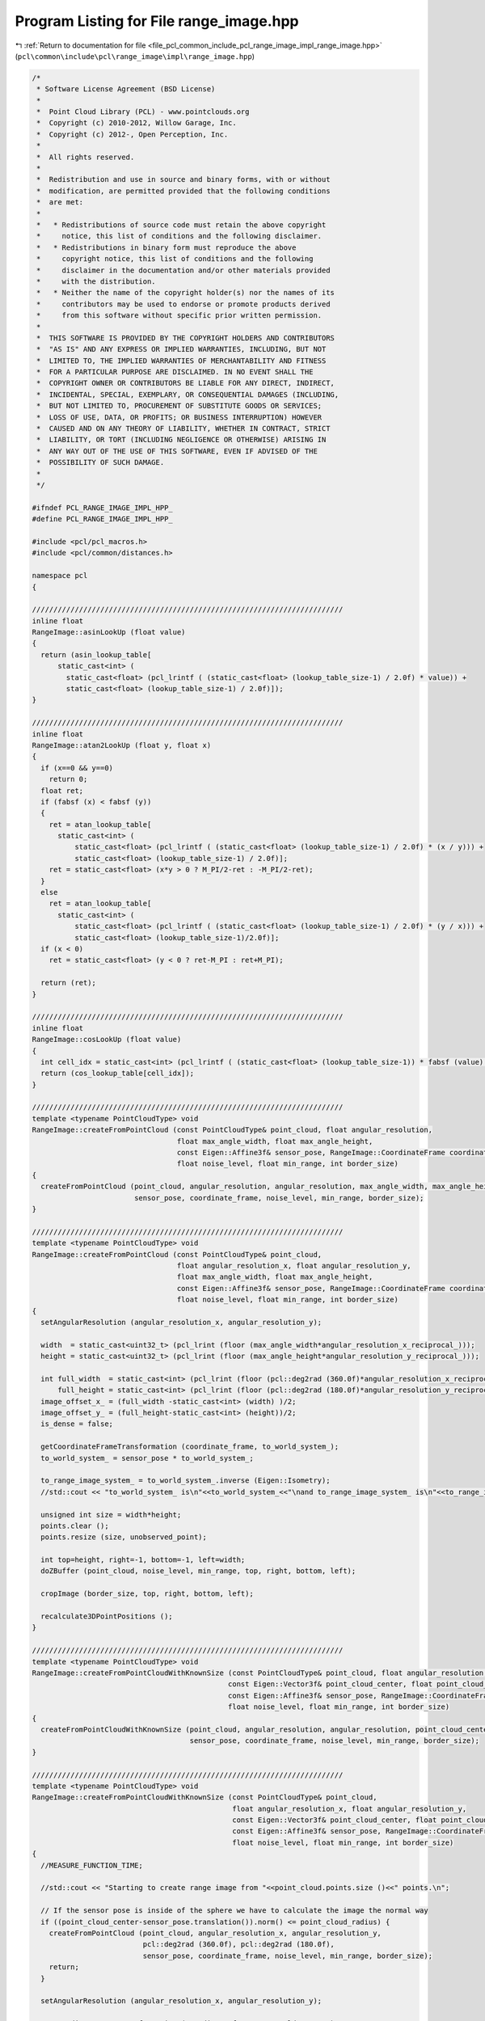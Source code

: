 
.. _program_listing_file_pcl_common_include_pcl_range_image_impl_range_image.hpp:

Program Listing for File range_image.hpp
========================================

|exhale_lsh| :ref:`Return to documentation for file <file_pcl_common_include_pcl_range_image_impl_range_image.hpp>` (``pcl\common\include\pcl\range_image\impl\range_image.hpp``)

.. |exhale_lsh| unicode:: U+021B0 .. UPWARDS ARROW WITH TIP LEFTWARDS

.. code-block:: cpp

   /*
    * Software License Agreement (BSD License)
    *
    *  Point Cloud Library (PCL) - www.pointclouds.org
    *  Copyright (c) 2010-2012, Willow Garage, Inc.
    *  Copyright (c) 2012-, Open Perception, Inc.
    *
    *  All rights reserved.
    *
    *  Redistribution and use in source and binary forms, with or without
    *  modification, are permitted provided that the following conditions
    *  are met:
    *
    *   * Redistributions of source code must retain the above copyright
    *     notice, this list of conditions and the following disclaimer.
    *   * Redistributions in binary form must reproduce the above
    *     copyright notice, this list of conditions and the following
    *     disclaimer in the documentation and/or other materials provided
    *     with the distribution.
    *   * Neither the name of the copyright holder(s) nor the names of its
    *     contributors may be used to endorse or promote products derived
    *     from this software without specific prior written permission.
    *
    *  THIS SOFTWARE IS PROVIDED BY THE COPYRIGHT HOLDERS AND CONTRIBUTORS
    *  "AS IS" AND ANY EXPRESS OR IMPLIED WARRANTIES, INCLUDING, BUT NOT
    *  LIMITED TO, THE IMPLIED WARRANTIES OF MERCHANTABILITY AND FITNESS
    *  FOR A PARTICULAR PURPOSE ARE DISCLAIMED. IN NO EVENT SHALL THE
    *  COPYRIGHT OWNER OR CONTRIBUTORS BE LIABLE FOR ANY DIRECT, INDIRECT,
    *  INCIDENTAL, SPECIAL, EXEMPLARY, OR CONSEQUENTIAL DAMAGES (INCLUDING,
    *  BUT NOT LIMITED TO, PROCUREMENT OF SUBSTITUTE GOODS OR SERVICES;
    *  LOSS OF USE, DATA, OR PROFITS; OR BUSINESS INTERRUPTION) HOWEVER
    *  CAUSED AND ON ANY THEORY OF LIABILITY, WHETHER IN CONTRACT, STRICT
    *  LIABILITY, OR TORT (INCLUDING NEGLIGENCE OR OTHERWISE) ARISING IN
    *  ANY WAY OUT OF THE USE OF THIS SOFTWARE, EVEN IF ADVISED OF THE
    *  POSSIBILITY OF SUCH DAMAGE.
    *
    */
   
   #ifndef PCL_RANGE_IMAGE_IMPL_HPP_
   #define PCL_RANGE_IMAGE_IMPL_HPP_
   
   #include <pcl/pcl_macros.h>
   #include <pcl/common/distances.h>
   
   namespace pcl
   {
   
   /////////////////////////////////////////////////////////////////////////
   inline float
   RangeImage::asinLookUp (float value)
   {
     return (asin_lookup_table[
         static_cast<int> (
           static_cast<float> (pcl_lrintf ( (static_cast<float> (lookup_table_size-1) / 2.0f) * value)) + 
           static_cast<float> (lookup_table_size-1) / 2.0f)]);
   }
   
   /////////////////////////////////////////////////////////////////////////
   inline float
   RangeImage::atan2LookUp (float y, float x)
   {
     if (x==0 && y==0)
       return 0;
     float ret;
     if (fabsf (x) < fabsf (y)) 
     {
       ret = atan_lookup_table[
         static_cast<int> (
             static_cast<float> (pcl_lrintf ( (static_cast<float> (lookup_table_size-1) / 2.0f) * (x / y))) + 
             static_cast<float> (lookup_table_size-1) / 2.0f)];
       ret = static_cast<float> (x*y > 0 ? M_PI/2-ret : -M_PI/2-ret);
     }
     else
       ret = atan_lookup_table[
         static_cast<int> (
             static_cast<float> (pcl_lrintf ( (static_cast<float> (lookup_table_size-1) / 2.0f) * (y / x))) + 
             static_cast<float> (lookup_table_size-1)/2.0f)];
     if (x < 0)
       ret = static_cast<float> (y < 0 ? ret-M_PI : ret+M_PI);
     
     return (ret);
   }
   
   /////////////////////////////////////////////////////////////////////////
   inline float
   RangeImage::cosLookUp (float value)
   {
     int cell_idx = static_cast<int> (pcl_lrintf ( (static_cast<float> (lookup_table_size-1)) * fabsf (value) / (2.0f * static_cast<float> (M_PI))));
     return (cos_lookup_table[cell_idx]);
   }
   
   /////////////////////////////////////////////////////////////////////////
   template <typename PointCloudType> void 
   RangeImage::createFromPointCloud (const PointCloudType& point_cloud, float angular_resolution,
                                     float max_angle_width, float max_angle_height,
                                     const Eigen::Affine3f& sensor_pose, RangeImage::CoordinateFrame coordinate_frame,
                                     float noise_level, float min_range, int border_size)
   {
     createFromPointCloud (point_cloud, angular_resolution, angular_resolution, max_angle_width, max_angle_height,
                           sensor_pose, coordinate_frame, noise_level, min_range, border_size);
   }
   
   /////////////////////////////////////////////////////////////////////////
   template <typename PointCloudType> void 
   RangeImage::createFromPointCloud (const PointCloudType& point_cloud,
                                     float angular_resolution_x, float angular_resolution_y,
                                     float max_angle_width, float max_angle_height,
                                     const Eigen::Affine3f& sensor_pose, RangeImage::CoordinateFrame coordinate_frame,
                                     float noise_level, float min_range, int border_size)
   {
     setAngularResolution (angular_resolution_x, angular_resolution_y);
     
     width  = static_cast<uint32_t> (pcl_lrint (floor (max_angle_width*angular_resolution_x_reciprocal_)));
     height = static_cast<uint32_t> (pcl_lrint (floor (max_angle_height*angular_resolution_y_reciprocal_)));
     
     int full_width  = static_cast<int> (pcl_lrint (floor (pcl::deg2rad (360.0f)*angular_resolution_x_reciprocal_))),
         full_height = static_cast<int> (pcl_lrint (floor (pcl::deg2rad (180.0f)*angular_resolution_y_reciprocal_)));
     image_offset_x_ = (full_width -static_cast<int> (width) )/2;
     image_offset_y_ = (full_height-static_cast<int> (height))/2;
     is_dense = false;
     
     getCoordinateFrameTransformation (coordinate_frame, to_world_system_);
     to_world_system_ = sensor_pose * to_world_system_;
     
     to_range_image_system_ = to_world_system_.inverse (Eigen::Isometry);
     //std::cout << "to_world_system_ is\n"<<to_world_system_<<"\nand to_range_image_system_ is\n"<<to_range_image_system_<<"\n\n";
     
     unsigned int size = width*height;
     points.clear ();
     points.resize (size, unobserved_point);
     
     int top=height, right=-1, bottom=-1, left=width;
     doZBuffer (point_cloud, noise_level, min_range, top, right, bottom, left);
     
     cropImage (border_size, top, right, bottom, left);
     
     recalculate3DPointPositions ();
   }
   
   /////////////////////////////////////////////////////////////////////////
   template <typename PointCloudType> void
   RangeImage::createFromPointCloudWithKnownSize (const PointCloudType& point_cloud, float angular_resolution,
                                                 const Eigen::Vector3f& point_cloud_center, float point_cloud_radius,
                                                 const Eigen::Affine3f& sensor_pose, RangeImage::CoordinateFrame coordinate_frame,
                                                 float noise_level, float min_range, int border_size)
   {
     createFromPointCloudWithKnownSize (point_cloud, angular_resolution, angular_resolution, point_cloud_center, point_cloud_radius,
                                        sensor_pose, coordinate_frame, noise_level, min_range, border_size);
   }
   
   /////////////////////////////////////////////////////////////////////////
   template <typename PointCloudType> void
   RangeImage::createFromPointCloudWithKnownSize (const PointCloudType& point_cloud,
                                                  float angular_resolution_x, float angular_resolution_y,
                                                  const Eigen::Vector3f& point_cloud_center, float point_cloud_radius,
                                                  const Eigen::Affine3f& sensor_pose, RangeImage::CoordinateFrame coordinate_frame,
                                                  float noise_level, float min_range, int border_size)
   {
     //MEASURE_FUNCTION_TIME;
     
     //std::cout << "Starting to create range image from "<<point_cloud.points.size ()<<" points.\n";
     
     // If the sensor pose is inside of the sphere we have to calculate the image the normal way
     if ((point_cloud_center-sensor_pose.translation()).norm() <= point_cloud_radius) {
       createFromPointCloud (point_cloud, angular_resolution_x, angular_resolution_y,
                             pcl::deg2rad (360.0f), pcl::deg2rad (180.0f),
                             sensor_pose, coordinate_frame, noise_level, min_range, border_size);
       return;
     }
     
     setAngularResolution (angular_resolution_x, angular_resolution_y);
     
     getCoordinateFrameTransformation (coordinate_frame, to_world_system_);
     to_world_system_ = sensor_pose * to_world_system_;
     to_range_image_system_ = to_world_system_.inverse (Eigen::Isometry);
     
     float max_angle_size = getMaxAngleSize (sensor_pose, point_cloud_center, point_cloud_radius);
     int pixel_radius_x = pcl_lrint (ceil (0.5f*max_angle_size*angular_resolution_x_reciprocal_)),
         pixel_radius_y = pcl_lrint (ceil (0.5f*max_angle_size*angular_resolution_y_reciprocal_));
     width  = 2*pixel_radius_x;
     height = 2*pixel_radius_y;
     is_dense = false;
     
     image_offset_x_ = image_offset_y_ = 0;  // temporary values for getImagePoint
     int center_pixel_x, center_pixel_y;
     getImagePoint (point_cloud_center, center_pixel_x, center_pixel_y);
     image_offset_x_ = (std::max) (0, center_pixel_x-pixel_radius_x);
     image_offset_y_ = (std::max) (0, center_pixel_y-pixel_radius_y);
   
     points.clear ();
     points.resize (width*height, unobserved_point);
     
     int top=height, right=-1, bottom=-1, left=width;
     doZBuffer (point_cloud, noise_level, min_range, top, right, bottom, left);
     
     cropImage (border_size, top, right, bottom, left);
     
     recalculate3DPointPositions ();
   }
   
   /////////////////////////////////////////////////////////////////////////
   template <typename PointCloudTypeWithViewpoints> void 
   RangeImage::createFromPointCloudWithViewpoints (const PointCloudTypeWithViewpoints& point_cloud,
                                                   float angular_resolution,
                                                   float max_angle_width, float max_angle_height,
                                                   RangeImage::CoordinateFrame coordinate_frame,
                                                   float noise_level, float min_range, int border_size)
   {
     createFromPointCloudWithViewpoints (point_cloud, angular_resolution, angular_resolution,
                                         max_angle_width, max_angle_height, coordinate_frame,
                                         noise_level, min_range, border_size);
   }
   
   /////////////////////////////////////////////////////////////////////////
   template <typename PointCloudTypeWithViewpoints> void 
   RangeImage::createFromPointCloudWithViewpoints (const PointCloudTypeWithViewpoints& point_cloud,
                                                   float angular_resolution_x, float angular_resolution_y,
                                                   float max_angle_width, float max_angle_height,
                                                   RangeImage::CoordinateFrame coordinate_frame,
                                                   float noise_level, float min_range, int border_size)
   {
     Eigen::Vector3f average_viewpoint = getAverageViewPoint (point_cloud);
     Eigen::Affine3f sensor_pose = static_cast<Eigen::Affine3f> (Eigen::Translation3f (average_viewpoint));
     createFromPointCloud (point_cloud, angular_resolution_x, angular_resolution_y, max_angle_width, max_angle_height,
                           sensor_pose, coordinate_frame, noise_level, min_range, border_size);
   }
   
   /////////////////////////////////////////////////////////////////////////
   template <typename PointCloudType> void 
   RangeImage::doZBuffer (const PointCloudType& point_cloud, float noise_level, float min_range, int& top, int& right, int& bottom, int& left)
   {
     typedef typename PointCloudType::PointType PointType2;
     const typename pcl::PointCloud<PointType2>::VectorType &points2 = point_cloud.points;
     
     unsigned int size = width*height;
     int* counters = new int[size];
     ERASE_ARRAY (counters, size);
     
     top=height; right=-1; bottom=-1; left=width;
     
     float x_real, y_real, range_of_current_point;
     int x, y;
     for (typename pcl::PointCloud<PointType2>::VectorType::const_iterator it=points2.begin (); it!=points2.end (); ++it)
     {
       if (!isFinite (*it))  // Check for NAN etc
         continue;
       Vector3fMapConst current_point = it->getVector3fMap ();
       
       this->getImagePoint (current_point, x_real, y_real, range_of_current_point);
       this->real2DToInt2D (x_real, y_real, x, y);
       
       if (range_of_current_point < min_range|| !isInImage (x, y))
         continue;
       //std::cout << " ("<<current_point[0]<<", "<<current_point[1]<<", "<<current_point[2]<<") falls into pixel "<<x<<","<<y<<".\n";
       
       // Do some minor interpolation by checking the three closest neighbors to the point, that are not filled yet.
       int floor_x = pcl_lrint (floor (x_real)), floor_y = pcl_lrint (floor (y_real)),
           ceil_x  = pcl_lrint (ceil (x_real)),  ceil_y  = pcl_lrint (ceil (y_real));
       
       int neighbor_x[4], neighbor_y[4];
       neighbor_x[0]=floor_x; neighbor_y[0]=floor_y;
       neighbor_x[1]=floor_x; neighbor_y[1]=ceil_y;
       neighbor_x[2]=ceil_x;  neighbor_y[2]=floor_y;
       neighbor_x[3]=ceil_x;  neighbor_y[3]=ceil_y;
       //std::cout << x_real<<","<<y_real<<": ";
       
       for (int i=0; i<4; ++i)
       {
         int n_x=neighbor_x[i], n_y=neighbor_y[i];
         //std::cout << n_x<<","<<n_y<<" ";
         if (n_x==x && n_y==y)
           continue;
         if (isInImage (n_x, n_y))
         {
           int neighbor_array_pos = n_y*width + n_x;
           if (counters[neighbor_array_pos]==0)
           {
             float& neighbor_range = points[neighbor_array_pos].range;
             neighbor_range = (pcl_isinf (neighbor_range) ? range_of_current_point : (std::min) (neighbor_range, range_of_current_point));
             top= (std::min) (top, n_y); right= (std::max) (right, n_x); bottom= (std::max) (bottom, n_y); left= (std::min) (left, n_x);
           }
         }
       }
       //std::cout <<std::endl;
       
       // The point itself
       int arrayPos = y*width + x;
       float& range_at_image_point = points[arrayPos].range;
       int& counter = counters[arrayPos];
       bool addCurrentPoint=false, replace_with_current_point=false;
       
       if (counter==0)
       {
         replace_with_current_point = true;
       }
       else
       {
         if (range_of_current_point < range_at_image_point-noise_level)
         {
           replace_with_current_point = true;
         }
         else if (fabs (range_of_current_point-range_at_image_point)<=noise_level)
         {
           addCurrentPoint = true;
         }
       }
       
       if (replace_with_current_point)
       {
         counter = 1;
         range_at_image_point = range_of_current_point;
         top= (std::min) (top, y); right= (std::max) (right, x); bottom= (std::max) (bottom, y); left= (std::min) (left, x);
         //std::cout << "Adding point "<<x<<","<<y<<"\n";
       }
       else if (addCurrentPoint)
       {
         ++counter;
         range_at_image_point += (range_of_current_point-range_at_image_point)/counter;
       }
     }
     
     delete[] counters;
   }
   
   /////////////////////////////////////////////////////////////////////////
   void 
   RangeImage::getImagePoint (float x, float y, float z, float& image_x, float& image_y, float& range) const 
   {
     Eigen::Vector3f point (x, y, z);
     getImagePoint (point, image_x, image_y, range);
   }
   
   /////////////////////////////////////////////////////////////////////////
   void 
   RangeImage::getImagePoint (float x, float y, float z, float& image_x, float& image_y) const 
   {
     float range;
     getImagePoint (x, y, z, image_x, image_y, range);
   }
   
   /////////////////////////////////////////////////////////////////////////
   void 
   RangeImage::getImagePoint (float x, float y, float z, int& image_x, int& image_y) const 
   {
     float image_x_float, image_y_float;
     getImagePoint (x, y, z, image_x_float, image_y_float);
     real2DToInt2D (image_x_float, image_y_float, image_x, image_y);
   }
   
   /////////////////////////////////////////////////////////////////////////
   void 
   RangeImage::getImagePoint (const Eigen::Vector3f& point, float& image_x, float& image_y, float& range) const 
   {
     Eigen::Vector3f transformedPoint = to_range_image_system_ * point;
     range = transformedPoint.norm ();
     float angle_x = atan2LookUp (transformedPoint[0], transformedPoint[2]),
           angle_y = asinLookUp (transformedPoint[1]/range);
     getImagePointFromAngles (angle_x, angle_y, image_x, image_y);
     //std::cout << " ("<<point[0]<<","<<point[1]<<","<<point[2]<<")"
               //<< " => ("<<transformedPoint[0]<<","<<transformedPoint[1]<<","<<transformedPoint[2]<<")"
               //<< " => "<<angle_x<<","<<angle_y<<" => "<<image_x<<","<<image_y<<"\n";
   }
   
   /////////////////////////////////////////////////////////////////////////
   void 
   RangeImage::getImagePoint (const Eigen::Vector3f& point, int& image_x, int& image_y, float& range) const {
     float image_x_float, image_y_float;
     getImagePoint (point, image_x_float, image_y_float, range);
     real2DToInt2D (image_x_float, image_y_float, image_x, image_y);
   }
   
   /////////////////////////////////////////////////////////////////////////
   void 
   RangeImage::getImagePoint (const Eigen::Vector3f& point, float& image_x, float& image_y) const
   {
     float range;
     getImagePoint (point, image_x, image_y, range);
   }
   
   /////////////////////////////////////////////////////////////////////////
   void 
   RangeImage::getImagePoint (const Eigen::Vector3f& point, int& image_x, int& image_y) const
   {
     float image_x_float, image_y_float;
     getImagePoint (point, image_x_float, image_y_float);
     real2DToInt2D (image_x_float, image_y_float, image_x, image_y);
   }
   
   /////////////////////////////////////////////////////////////////////////
   float 
   RangeImage::checkPoint (const Eigen::Vector3f& point, PointWithRange& point_in_image) const
   {
     int image_x, image_y;
     float range;
     getImagePoint (point, image_x, image_y, range);
     if (!isInImage (image_x, image_y))
       point_in_image = unobserved_point;
     else
       point_in_image = getPoint (image_x, image_y);
     return range;
   }
   
   /////////////////////////////////////////////////////////////////////////
   float 
   RangeImage::getRangeDifference (const Eigen::Vector3f& point) const
   {
     int image_x, image_y;
     float range;
     getImagePoint (point, image_x, image_y, range);
     if (!isInImage (image_x, image_y))
       return -std::numeric_limits<float>::infinity ();
     float image_point_range = getPoint (image_x, image_y).range;
     if (pcl_isinf (image_point_range))
     {
       if (image_point_range > 0.0f)
         return std::numeric_limits<float>::infinity ();
       else
         return -std::numeric_limits<float>::infinity ();
     }
     return image_point_range - range;
   }
   
   /////////////////////////////////////////////////////////////////////////
   void 
   RangeImage::getImagePointFromAngles (float angle_x, float angle_y, float& image_x, float& image_y) const
   {
     image_x = (angle_x*cosLookUp (angle_y) + static_cast<float> (M_PI))*angular_resolution_x_reciprocal_ - static_cast<float> (image_offset_x_);
     image_y = (angle_y + 0.5f*static_cast<float> (M_PI))*angular_resolution_y_reciprocal_ - static_cast<float> (image_offset_y_);
   }
   
   /////////////////////////////////////////////////////////////////////////
   void 
   RangeImage::real2DToInt2D (float x, float y, int& xInt, int& yInt) const
   {
     xInt = static_cast<int> (pcl_lrintf (x)); 
     yInt = static_cast<int> (pcl_lrintf (y));
   }
   
   /////////////////////////////////////////////////////////////////////////
   bool 
   RangeImage::isInImage (int x, int y) const
   {
     return (x >= 0 && x < static_cast<int> (width) && y >= 0 && y < static_cast<int> (height));
   }
   
   /////////////////////////////////////////////////////////////////////////
   bool 
   RangeImage::isValid (int x, int y) const
   {
     return isInImage (x,y) && pcl_isfinite (getPoint (x,y).range);
   }
   
   /////////////////////////////////////////////////////////////////////////
   bool 
   RangeImage::isValid (int index) const
   {
     return pcl_isfinite (getPoint (index).range);
   }
   
   /////////////////////////////////////////////////////////////////////////
   bool 
   RangeImage::isObserved (int x, int y) const
   {
     if (!isInImage (x,y) || (pcl_isinf (getPoint (x,y).range)&&getPoint (x,y).range<0.0f))
       return false;
     return true;
   }
   
   /////////////////////////////////////////////////////////////////////////
   bool 
   RangeImage::isMaxRange (int x, int y) const
   {
     float range = getPoint (x,y).range;
     return pcl_isinf (range) && range>0.0f;
   }
   
   /////////////////////////////////////////////////////////////////////////
   const PointWithRange& 
   RangeImage::getPoint (int image_x, int image_y) const
   {
     if (!isInImage (image_x, image_y))
       return unobserved_point;
     return points[image_y*width + image_x];
   }
   
   /////////////////////////////////////////////////////////////////////////
   const PointWithRange& 
   RangeImage::getPointNoCheck (int image_x, int image_y) const
   {
     return points[image_y*width + image_x];
   }
   
   /////////////////////////////////////////////////////////////////////////
   PointWithRange& 
   RangeImage::getPointNoCheck (int image_x, int image_y)
   {
     return points[image_y*width + image_x];
   }
   
   /////////////////////////////////////////////////////////////////////////
   PointWithRange& 
   RangeImage::getPoint (int image_x, int image_y)
   {
     return points[image_y*width + image_x];
   }
   
   
   /////////////////////////////////////////////////////////////////////////
   const PointWithRange& 
   RangeImage::getPoint (int index) const
   {
     return points[index];
   }
   
   /////////////////////////////////////////////////////////////////////////
   const PointWithRange&
   RangeImage::getPoint (float image_x, float image_y) const
   {
     int x, y;
     real2DToInt2D (image_x, image_y, x, y);
     return getPoint (x, y);
   }
   
   /////////////////////////////////////////////////////////////////////////
   PointWithRange& 
   RangeImage::getPoint (float image_x, float image_y)
   {
     int x, y;
     real2DToInt2D (image_x, image_y, x, y);
     return getPoint (x, y);
   }
   
   /////////////////////////////////////////////////////////////////////////
   void 
   RangeImage::getPoint (int image_x, int image_y, Eigen::Vector3f& point) const
   {
     //std::cout << getPoint (image_x, image_y)<< " - " << getPoint (image_x, image_y).getVector3fMap ()<<"\n";
     point = getPoint (image_x, image_y).getVector3fMap ();
   }
   
   /////////////////////////////////////////////////////////////////////////
   void 
   RangeImage::getPoint (int index, Eigen::Vector3f& point) const
   {
     point = getPoint (index).getVector3fMap ();
   }
   
   /////////////////////////////////////////////////////////////////////////
   const Eigen::Map<const Eigen::Vector3f> 
   RangeImage::getEigenVector3f (int x, int y) const
   {
     return getPoint (x, y).getVector3fMap ();
   }
   
   /////////////////////////////////////////////////////////////////////////
   const Eigen::Map<const Eigen::Vector3f> 
   RangeImage::getEigenVector3f (int index) const
   {
     return getPoint (index).getVector3fMap ();
   }
   
   /////////////////////////////////////////////////////////////////////////
   void 
   RangeImage::calculate3DPoint (float image_x, float image_y, float range, Eigen::Vector3f& point) const 
   {
     float angle_x, angle_y;
     //std::cout << image_x<<","<<image_y<<","<<range;
     getAnglesFromImagePoint (image_x, image_y, angle_x, angle_y);
     
     float cosY = cosf (angle_y);
     point = Eigen::Vector3f (range * sinf (angle_x) * cosY, range * sinf (angle_y), range * cosf (angle_x)*cosY);
     point = to_world_system_ * point;
   }
   
   /////////////////////////////////////////////////////////////////////////
   void 
   RangeImage::calculate3DPoint (float image_x, float image_y, Eigen::Vector3f& point) const
   {
     const PointWithRange& point_in_image = getPoint (image_x, image_y);
     calculate3DPoint (image_x, image_y, point_in_image.range, point);
   }
   
   /////////////////////////////////////////////////////////////////////////
   void 
   RangeImage::calculate3DPoint (float image_x, float image_y, float range, PointWithRange& point) const {
     point.range = range;
     Eigen::Vector3f tmp_point;
     calculate3DPoint (image_x, image_y, range, tmp_point);
     point.x=tmp_point[0];  point.y=tmp_point[1];  point.z=tmp_point[2];
   }
   
   /////////////////////////////////////////////////////////////////////////
   void 
   RangeImage::calculate3DPoint (float image_x, float image_y, PointWithRange& point) const
   {
     const PointWithRange& point_in_image = getPoint (image_x, image_y);
     calculate3DPoint (image_x, image_y, point_in_image.range, point);
   }
   
   /////////////////////////////////////////////////////////////////////////
   void 
   RangeImage::getAnglesFromImagePoint (float image_x, float image_y, float& angle_x, float& angle_y) const 
   {
     angle_y = (image_y+static_cast<float> (image_offset_y_))*angular_resolution_y_ - 0.5f*static_cast<float> (M_PI);
     float cos_angle_y = cosf (angle_y);
     angle_x = (cos_angle_y==0.0f ? 0.0f : ( (image_x+ static_cast<float> (image_offset_x_))*angular_resolution_x_ - static_cast<float> (M_PI))/cos_angle_y);
   }
   
   /////////////////////////////////////////////////////////////////////////
   float 
   RangeImage::getImpactAngle (int x1, int y1, int x2, int y2) const
   {
     if (!isInImage (x1, y1) || !isInImage (x2,y2))
       return -std::numeric_limits<float>::infinity ();
     return getImpactAngle (getPoint (x1,y1),getPoint (x2,y2));
   }
   
   /////////////////////////////////////////////////////////////////////////
   float 
   RangeImage::getImpactAngle (const PointWithRange& point1, const PointWithRange& point2) const {
     if ( (pcl_isinf (point1.range)&&point1.range<0) || (pcl_isinf (point2.range)&&point2.range<0))
       return -std::numeric_limits<float>::infinity ();
     
     float r1 = (std::min) (point1.range, point2.range),
           r2 = (std::max) (point1.range, point2.range);
     float impact_angle = static_cast<float> (0.5f * M_PI);
     
     if (pcl_isinf (r2)) 
     {
       if (r2 > 0.0f && !pcl_isinf (r1))
         impact_angle = 0.0f;
     }
     else if (!pcl_isinf (r1)) 
     {
       float r1Sqr = r1*r1,
             r2Sqr = r2*r2,
             dSqr  = squaredEuclideanDistance (point1, point2),
             d     = std::sqrt (dSqr);
       float cos_impact_angle = (r2Sqr + dSqr - r1Sqr)/ (2.0f*r2*d);
       cos_impact_angle = (std::max) (0.0f, (std::min) (1.0f, cos_impact_angle));
       impact_angle = acosf (cos_impact_angle);  // Using the cosine rule
     }
     
     if (point1.range > point2.range)
       impact_angle = -impact_angle;
     
     return impact_angle;
   }
   
   /////////////////////////////////////////////////////////////////////////
   float 
   RangeImage::getAcutenessValue (const PointWithRange& point1, const PointWithRange& point2) const
   {
     float impact_angle = getImpactAngle (point1, point2);
     if (pcl_isinf (impact_angle))
       return -std::numeric_limits<float>::infinity ();
     float ret = 1.0f - float (fabs (impact_angle)/ (0.5f*M_PI));
     if (impact_angle < 0.0f)
       ret = -ret;
     //if (fabs (ret)>1)
       //std::cout << PVARAC (impact_angle)<<PVARN (ret);
     return ret;
   }
   
   /////////////////////////////////////////////////////////////////////////
   float 
   RangeImage::getAcutenessValue (int x1, int y1, int x2, int y2) const
   {
     if (!isInImage (x1, y1) || !isInImage (x2,y2))
       return -std::numeric_limits<float>::infinity ();
     return getAcutenessValue (getPoint (x1,y1), getPoint (x2,y2));
   }
   
   /////////////////////////////////////////////////////////////////////////
   const Eigen::Vector3f 
   RangeImage::getSensorPos () const
   {
     return Eigen::Vector3f (to_world_system_ (0,3), to_world_system_ (1,3), to_world_system_ (2,3));
   }
   
   /////////////////////////////////////////////////////////////////////////
   void 
   RangeImage::getSurfaceAngleChange (int x, int y, int radius, float& angle_change_x, float& angle_change_y) const
   {
     angle_change_x = angle_change_y = -std::numeric_limits<float>::infinity ();
     if (!isValid (x,y))
       return;
     Eigen::Vector3f point;
     getPoint (x, y, point);
     Eigen::Affine3f transformation = getTransformationToViewerCoordinateFrame (point);
     
     if (isObserved (x-radius, y) && isObserved (x+radius, y))
     {
       Eigen::Vector3f transformed_left;
       if (isMaxRange (x-radius, y))
         transformed_left = Eigen::Vector3f (0.0f, 0.0f, -1.0f);
       else
       {
         Eigen::Vector3f left;
         getPoint (x-radius, y, left);
         transformed_left = - (transformation * left);
         //std::cout << PVARN (transformed_left[1]);
         transformed_left[1] = 0.0f;
         transformed_left.normalize ();
       }
       
       Eigen::Vector3f transformed_right;
       if (isMaxRange (x+radius, y))
         transformed_right = Eigen::Vector3f (0.0f, 0.0f, 1.0f);
       else
       {
         Eigen::Vector3f right;
         getPoint (x+radius, y, right);
         transformed_right = transformation * right;
         //std::cout << PVARN (transformed_right[1]);
         transformed_right[1] = 0.0f;
         transformed_right.normalize ();
       }
       angle_change_x = transformed_left.dot (transformed_right);
       angle_change_x = (std::max) (0.0f, (std::min) (1.0f, angle_change_x));
       angle_change_x = acosf (angle_change_x);
     }
     
     if (isObserved (x, y-radius) && isObserved (x, y+radius))
     {
       Eigen::Vector3f transformed_top;
       if (isMaxRange (x, y-radius))
         transformed_top = Eigen::Vector3f (0.0f, 0.0f, -1.0f);
       else
       {
         Eigen::Vector3f top;
         getPoint (x, y-radius, top);
         transformed_top = - (transformation * top);
         //std::cout << PVARN (transformed_top[0]);
         transformed_top[0] = 0.0f;
         transformed_top.normalize ();
       }
       
       Eigen::Vector3f transformed_bottom;
       if (isMaxRange (x, y+radius))
         transformed_bottom = Eigen::Vector3f (0.0f, 0.0f, 1.0f);
       else
       {
         Eigen::Vector3f bottom;
         getPoint (x, y+radius, bottom);
         transformed_bottom = transformation * bottom;
         //std::cout << PVARN (transformed_bottom[0]);
         transformed_bottom[0] = 0.0f;
         transformed_bottom.normalize ();
       }
       angle_change_y = transformed_top.dot (transformed_bottom);
       angle_change_y = (std::max) (0.0f, (std::min) (1.0f, angle_change_y));
       angle_change_y = acosf (angle_change_y);
     }
   }
   
   
   //inline float RangeImage::getSurfaceChange (const PointWithRange& point, const PointWithRange& neighbor1, const PointWithRange& neighbor2) const
   //{
     //if (!pcl_isfinite (point.range) || (!pcl_isfinite (neighbor1.range)&&neighbor1.range<0) || (!pcl_isfinite (neighbor2.range)&&neighbor2.range<0))
       //return -std::numeric_limits<float>::infinity ();
     //if (pcl_isinf (neighbor1.range))
     //{
       //if (pcl_isinf (neighbor2.range))
         //return 0.0f;
       //else
         //return acosf ( (Eigen::Vector3f (point.x, point.y, point.z)-getSensorPos ()).normalized ().dot ( (Eigen::Vector3f (neighbor2.x, neighbor2.y, neighbor2.z)-Eigen::Vector3f (point.x, point.y, point.z)).normalized ()));
     //}
     //if (pcl_isinf (neighbor2.range))
       //return acosf ( (Eigen::Vector3f (point.x, point.y, point.z)-getSensorPos ()).normalized ().dot ( (Eigen::Vector3f (neighbor1.x, neighbor1.y, neighbor1.z)-Eigen::Vector3f (point.x, point.y, point.z)).normalized ()));
     
     //float d1_squared = squaredEuclideanDistance (point, neighbor1),
           //d1 = std::sqrt (d1_squared),
           //d2_squared = squaredEuclideanDistance (point, neighbor2),
           //d2 = std::sqrt (d2_squared),
           //d3_squared = squaredEuclideanDistance (neighbor1, neighbor2);
     //float cos_surface_change = (d1_squared + d2_squared - d3_squared)/ (2.0f*d1*d2),
           //surface_change = acosf (cos_surface_change);
     //if (pcl_isnan (surface_change))
       //surface_change = static_cast<float> (M_PI);
     ////std::cout << PVARN (point)<<PVARN (neighbor1)<<PVARN (neighbor2)<<PVARN (cos_surface_change)<<PVARN (surface_change)<<PVARN (d1)<<PVARN (d2)<<PVARN (d1_squared)<<PVARN (d2_squared)<<PVARN (d3_squared);
   
     //return surface_change;
   //}
   
   /////////////////////////////////////////////////////////////////////////
   float 
   RangeImage::getMaxAngleSize (const Eigen::Affine3f& viewer_pose, const Eigen::Vector3f& center, float radius)
   {
     return 2.0f * asinf (radius/ (viewer_pose.translation ()-center).norm ());
   }
   
   /////////////////////////////////////////////////////////////////////////
   Eigen::Vector3f 
   RangeImage::getEigenVector3f (const PointWithRange& point)
   {
     return Eigen::Vector3f (point.x, point.y, point.z);
   }
   
   /////////////////////////////////////////////////////////////////////////
   void 
   RangeImage::get1dPointAverage (int x, int y, int delta_x, int delta_y, int no_of_points, PointWithRange& average_point) const
   {
     //std::cout << __PRETTY_FUNCTION__<<" called.\n";
     //MEASURE_FUNCTION_TIME;
     float weight_sum = 1.0f;
     average_point = getPoint (x,y);
     if (pcl_isinf (average_point.range))
     {
       if (average_point.range>0.0f)  // The first point is max range -> return a max range point
         return;
       weight_sum = 0.0f;
       average_point.x = average_point.y = average_point.z = average_point.range = 0.0f;
     }
     
     int x2=x, y2=y;
     Vector4fMap average_point_eigen = average_point.getVector4fMap ();
     //std::cout << PVARN (no_of_points);
     for (int step=1; step<no_of_points; ++step)
     {
       //std::cout << PVARC (step);
       x2+=delta_x;  y2+=delta_y;
       if (!isValid (x2, y2))
         continue;
       const PointWithRange& p = getPointNoCheck (x2, y2);
       average_point_eigen+=p.getVector4fMap (); average_point.range+=p.range;
       weight_sum += 1.0f;
     }
     if (weight_sum<= 0.0f)
     {
       average_point = unobserved_point;
       return;
     }
     float normalization_factor = 1.0f/weight_sum;
     average_point_eigen *= normalization_factor;
     average_point.range *= normalization_factor;
     //std::cout << PVARN (average_point);
   }
   
   /////////////////////////////////////////////////////////////////////////
   float 
   RangeImage::getEuclideanDistanceSquared (int x1, int y1, int x2, int y2) const
   {
     if (!isObserved (x1,y1)||!isObserved (x2,y2))
       return -std::numeric_limits<float>::infinity ();
     const PointWithRange& point1 = getPoint (x1,y1),
                         & point2 = getPoint (x2,y2);
     if (pcl_isinf (point1.range) && pcl_isinf (point2.range))
       return 0.0f;
     if (pcl_isinf (point1.range) || pcl_isinf (point2.range))
       return std::numeric_limits<float>::infinity ();
     return squaredEuclideanDistance (point1, point2);
   }
   
   /////////////////////////////////////////////////////////////////////////
   float 
   RangeImage::getAverageEuclideanDistance (int x, int y, int offset_x, int offset_y, int max_steps) const
   {
     float average_pixel_distance = 0.0f;
     float weight=0.0f;
     for (int i=0; i<max_steps; ++i)
     {
       int x1=x+i*offset_x,     y1=y+i*offset_y;
       int x2=x+ (i+1)*offset_x, y2=y+ (i+1)*offset_y;
       float pixel_distance = getEuclideanDistanceSquared (x1,y1,x2,y2);
       if (!pcl_isfinite (pixel_distance))
       {
         //std::cout << x<<","<<y<<"->"<<x2<<","<<y2<<": "<<pixel_distance<<"\n";
         if (i==0)
           return pixel_distance;
         else
           break;
       }
       //std::cout << x<<","<<y<<"->"<<x2<<","<<y2<<": "<<std::sqrt (pixel_distance)<<"m\n";
       weight += 1.0f;
       average_pixel_distance += std::sqrt (pixel_distance);
     }
     average_pixel_distance /= weight;
     //std::cout << x<<","<<y<<","<<offset_x<<","<<offset_y<<" => "<<average_pixel_distance<<"\n";
     return average_pixel_distance;
   }
   
   /////////////////////////////////////////////////////////////////////////
   float 
   RangeImage::getImpactAngleBasedOnLocalNormal (int x, int y, int radius) const
   {
     if (!isValid (x,y))
       return -std::numeric_limits<float>::infinity ();
     const PointWithRange& point = getPoint (x, y);
     int no_of_nearest_neighbors = static_cast<int> (pow (static_cast<double> ( (radius + 1.0)), 2.0));
     Eigen::Vector3f normal;
     if (!getNormalForClosestNeighbors (x, y, radius, point, no_of_nearest_neighbors, normal, 1))
       return -std::numeric_limits<float>::infinity ();
     return deg2rad (90.0f) - acosf (normal.dot ( (getSensorPos ()-getEigenVector3f (point)).normalized ()));
   }
   
   
   /////////////////////////////////////////////////////////////////////////
   bool 
   RangeImage::getNormal (int x, int y, int radius, Eigen::Vector3f& normal, int step_size) const
   {
     VectorAverage3f vector_average;
     for (int y2=y-radius; y2<=y+radius; y2+=step_size)
     {
       for (int x2=x-radius; x2<=x+radius; x2+=step_size)
       {
         if (!isInImage (x2, y2))
           continue;
         const PointWithRange& point = getPoint (x2, y2);
         if (!pcl_isfinite (point.range))
           continue;
         vector_average.add (Eigen::Vector3f (point.x, point.y, point.z));
       }
     }
     if (vector_average.getNoOfSamples () < 3)
       return false;
     Eigen::Vector3f eigen_values, eigen_vector2, eigen_vector3;
     vector_average.doPCA (eigen_values, normal, eigen_vector2, eigen_vector3);
     if (normal.dot ( (getSensorPos ()-vector_average.getMean ()).normalized ()) < 0.0f)
       normal *= -1.0f;
     return true;
   }
   
   /////////////////////////////////////////////////////////////////////////
   float 
   RangeImage::getNormalBasedAcutenessValue (int x, int y, int radius) const
   {
     float impact_angle = getImpactAngleBasedOnLocalNormal (x, y, radius);
     if (pcl_isinf (impact_angle))
       return -std::numeric_limits<float>::infinity ();
     float ret = 1.0f - static_cast<float> ( (impact_angle / (0.5f * M_PI)));
     //std::cout << PVARAC (impact_angle)<<PVARN (ret);
     return ret;
   }
   
   /////////////////////////////////////////////////////////////////////////
   bool 
   RangeImage::getNormalForClosestNeighbors (int x, int y, int radius, const PointWithRange& point,
                                                 int no_of_nearest_neighbors, Eigen::Vector3f& normal, int step_size) const
   {
     return getNormalForClosestNeighbors (x, y, radius, Eigen::Vector3f (point.x, point.y, point.z), no_of_nearest_neighbors, normal, NULL, step_size);
   }
   
   /////////////////////////////////////////////////////////////////////////
   bool 
   RangeImage::getNormalForClosestNeighbors (int x, int y, Eigen::Vector3f& normal, int radius) const
   {
     if (!isValid (x,y))
       return false;
     int no_of_nearest_neighbors = static_cast<int> (pow (static_cast<double> (radius + 1.0), 2.0));
     return getNormalForClosestNeighbors (x, y, radius, getPoint (x,y).getVector3fMap (), no_of_nearest_neighbors, normal);
   }
   
   namespace 
   {  // Anonymous namespace, so that this is only accessible in this file
     struct NeighborWithDistance 
     {  // local struct to help us with sorting
       float distance;
       const PointWithRange* neighbor;
       bool operator < (const NeighborWithDistance& other) const { return distance<other.distance;}
     };
   }
   
   /////////////////////////////////////////////////////////////////////////
   bool 
   RangeImage::getSurfaceInformation (int x, int y, int radius, const Eigen::Vector3f& point, int no_of_closest_neighbors, int step_size,
                                      float& max_closest_neighbor_distance_squared,
                                      Eigen::Vector3f& normal, Eigen::Vector3f& mean, Eigen::Vector3f& eigen_values,
                                      Eigen::Vector3f* normal_all_neighbors, Eigen::Vector3f* mean_all_neighbors,
                                      Eigen::Vector3f* eigen_values_all_neighbors) const
   {
     max_closest_neighbor_distance_squared=0.0f;
     normal.setZero (); mean.setZero (); eigen_values.setZero ();
     if (normal_all_neighbors!=NULL)
       normal_all_neighbors->setZero ();
     if (mean_all_neighbors!=NULL)
       mean_all_neighbors->setZero ();
     if (eigen_values_all_neighbors!=NULL)
       eigen_values_all_neighbors->setZero ();
     
     int blocksize = static_cast<int> (pow (static_cast<double> ( (2.0 * radius + 1.0)), 2.0));
     
     PointWithRange given_point;
     given_point.x=point[0];  given_point.y=point[1];  given_point.z=point[2];
     
     std::vector<NeighborWithDistance> ordered_neighbors (blocksize);
     int neighbor_counter = 0;
     for (int y2=y-radius; y2<=y+radius; y2+=step_size)
     {
       for (int x2=x-radius; x2<=x+radius; x2+=step_size)
       {
         if (!isValid (x2, y2))
           continue;
         NeighborWithDistance& neighbor_with_distance = ordered_neighbors[neighbor_counter];
         neighbor_with_distance.neighbor = &getPoint (x2, y2);
         neighbor_with_distance.distance = squaredEuclideanDistance (given_point, *neighbor_with_distance.neighbor);
         ++neighbor_counter;
       }
     }
     no_of_closest_neighbors = (std::min) (neighbor_counter, no_of_closest_neighbors);
   
     std::sort (ordered_neighbors.begin (), ordered_neighbors.begin () + neighbor_counter);  // Normal sort seems to be the fastest method (faster than partial_sort)
     //std::stable_sort (ordered_neighbors, ordered_neighbors+neighbor_counter);
     //std::partial_sort (ordered_neighbors, ordered_neighbors+no_of_closest_neighbors, ordered_neighbors+neighbor_counter);
     
     max_closest_neighbor_distance_squared = ordered_neighbors[no_of_closest_neighbors-1].distance;
     //float max_distance_squared = max_closest_neighbor_distance_squared;
     float max_distance_squared = max_closest_neighbor_distance_squared*4.0f;  // Double the allowed distance value
     //max_closest_neighbor_distance_squared = max_distance_squared;
     
     VectorAverage3f vector_average;
     //for (int neighbor_idx=0; neighbor_idx<no_of_closest_neighbors; ++neighbor_idx)
     int neighbor_idx;
     for (neighbor_idx=0; neighbor_idx<neighbor_counter; ++neighbor_idx)
     {
       if (ordered_neighbors[neighbor_idx].distance > max_distance_squared)
         break;
       //std::cout << ordered_neighbors[neighbor_idx].distance<<"\n";
       vector_average.add (ordered_neighbors[neighbor_idx].neighbor->getVector3fMap ());
     }
     
     if (vector_average.getNoOfSamples () < 3)
       return false;
     //std::cout << PVARN (vector_average.getNoOfSamples ());
     Eigen::Vector3f eigen_vector2, eigen_vector3;
     vector_average.doPCA (eigen_values, normal, eigen_vector2, eigen_vector3);
     Eigen::Vector3f viewing_direction = (getSensorPos ()-point).normalized ();
     if (normal.dot (viewing_direction) < 0.0f)
       normal *= -1.0f;
     mean = vector_average.getMean ();
     
     if (normal_all_neighbors==NULL)
       return true;
     
     // Add remaining neighbors
     for (int neighbor_idx2=neighbor_idx; neighbor_idx2<neighbor_counter; ++neighbor_idx2)
       vector_average.add (ordered_neighbors[neighbor_idx2].neighbor->getVector3fMap ());
     
     vector_average.doPCA (*eigen_values_all_neighbors, *normal_all_neighbors, eigen_vector2, eigen_vector3);
     //std::cout << PVARN (vector_average.getNoOfSamples ())<<".\n";
     if (normal_all_neighbors->dot (viewing_direction) < 0.0f)
       *normal_all_neighbors *= -1.0f;
     *mean_all_neighbors = vector_average.getMean ();
     
     //std::cout << viewing_direction[0]<<","<<viewing_direction[1]<<","<<viewing_direction[2]<<"\n";
     
     return true;
   }
   
   /////////////////////////////////////////////////////////////////////////
   float 
   RangeImage::getSquaredDistanceOfNthNeighbor (int x, int y, int radius, int n, int step_size) const
   {
     const PointWithRange& point = getPoint (x, y);
     if (!pcl_isfinite (point.range))
       return -std::numeric_limits<float>::infinity ();
     
     int blocksize = static_cast<int> (pow (static_cast<double> (2.0 * radius + 1.0), 2.0));
     std::vector<float> neighbor_distances (blocksize);
     int neighbor_counter = 0;
     for (int y2=y-radius; y2<=y+radius; y2+=step_size)
     {
       for (int x2=x-radius; x2<=x+radius; x2+=step_size)
       {
         if (!isValid (x2, y2) || (x2==x&&y2==y))
           continue;
         const PointWithRange& neighbor = getPointNoCheck (x2,y2);
         float& neighbor_distance = neighbor_distances[neighbor_counter++];
         neighbor_distance = squaredEuclideanDistance (point, neighbor);
       }
     }
     std::sort (neighbor_distances.begin (), neighbor_distances.begin () + neighbor_counter);  // Normal sort seems to be
                                                                         // the fastest method (faster than partial_sort)
     n = (std::min) (neighbor_counter, n);
     return neighbor_distances[n-1];
   }
   
   
   /////////////////////////////////////////////////////////////////////////
   bool 
   RangeImage::getNormalForClosestNeighbors (int x, int y, int radius, const Eigen::Vector3f& point, int no_of_nearest_neighbors,
                                                        Eigen::Vector3f& normal, Eigen::Vector3f* point_on_plane, int step_size) const
   {
     Eigen::Vector3f mean, eigen_values;
     float used_squared_max_distance;
     bool ret = getSurfaceInformation (x, y, radius, point, no_of_nearest_neighbors, step_size, used_squared_max_distance,
                                      normal, mean, eigen_values);
     
     if (ret)
     {
       if (point_on_plane != NULL)
         *point_on_plane = (normal.dot (mean) - normal.dot (point))*normal + point;
     }
     return ret;
   }
   
   
   /////////////////////////////////////////////////////////////////////////
   float 
   RangeImage::getCurvature (int x, int y, int radius, int step_size) const
   {
     VectorAverage3f vector_average;
     for (int y2=y-radius; y2<=y+radius; y2+=step_size)
     {
       for (int x2=x-radius; x2<=x+radius; x2+=step_size)
       {
         if (!isInImage (x2, y2))
           continue;
         const PointWithRange& point = getPoint (x2, y2);
         if (!pcl_isfinite (point.range))
           continue;
         vector_average.add (Eigen::Vector3f (point.x, point.y, point.z));
       }
     }
     if (vector_average.getNoOfSamples () < 3)
       return false;
     Eigen::Vector3f eigen_values;
     vector_average.doPCA (eigen_values);
     return eigen_values[0]/eigen_values.sum ();
   }
   
   
   /////////////////////////////////////////////////////////////////////////
   template <typename PointCloudTypeWithViewpoints> Eigen::Vector3f 
   RangeImage::getAverageViewPoint (const PointCloudTypeWithViewpoints& point_cloud)
   {
     Eigen::Vector3f average_viewpoint (0,0,0);
     int point_counter = 0;
     for (unsigned int point_idx=0; point_idx<point_cloud.points.size (); ++point_idx)
     {
       const typename PointCloudTypeWithViewpoints::PointType& point = point_cloud.points[point_idx];
       if (!pcl_isfinite (point.vp_x) || !pcl_isfinite (point.vp_y) || !pcl_isfinite (point.vp_z))
         continue;
       average_viewpoint[0] += point.vp_x;
       average_viewpoint[1] += point.vp_y;
       average_viewpoint[2] += point.vp_z;
       ++point_counter;
     }
     average_viewpoint /= point_counter;
     
     return average_viewpoint;
   }
   
   /////////////////////////////////////////////////////////////////////////
   bool 
   RangeImage::getViewingDirection (int x, int y, Eigen::Vector3f& viewing_direction) const
   {
     if (!isValid (x, y))
       return false;
     viewing_direction = (getPoint (x,y).getVector3fMap ()-getSensorPos ()).normalized ();
     return true;
   }
   
   /////////////////////////////////////////////////////////////////////////
   void 
   RangeImage::getViewingDirection (const Eigen::Vector3f& point, Eigen::Vector3f& viewing_direction) const
   {
     viewing_direction = (point-getSensorPos ()).normalized ();
   }
   
   /////////////////////////////////////////////////////////////////////////
   Eigen::Affine3f 
   RangeImage::getTransformationToViewerCoordinateFrame (const Eigen::Vector3f& point) const
   {
     Eigen::Affine3f transformation;
     getTransformationToViewerCoordinateFrame (point, transformation);
     return transformation;
   }
   
   /////////////////////////////////////////////////////////////////////////
   void 
   RangeImage::getTransformationToViewerCoordinateFrame (const Eigen::Vector3f& point, Eigen::Affine3f& transformation) const
   {
     Eigen::Vector3f viewing_direction = (point-getSensorPos ()).normalized ();
     getTransformationFromTwoUnitVectorsAndOrigin (Eigen::Vector3f (0.0f, -1.0f, 0.0f), viewing_direction, point, transformation);
   }
   
   /////////////////////////////////////////////////////////////////////////
   void 
   RangeImage::getRotationToViewerCoordinateFrame (const Eigen::Vector3f& point, Eigen::Affine3f& transformation) const
   {
     Eigen::Vector3f viewing_direction = (point-getSensorPos ()).normalized ();
     getTransformationFromTwoUnitVectors (Eigen::Vector3f (0.0f, -1.0f, 0.0f), viewing_direction, transformation);
   }
   
   /////////////////////////////////////////////////////////////////////////
   inline void
   RangeImage::setAngularResolution (float angular_resolution)
   {
     angular_resolution_x_ = angular_resolution_y_ = angular_resolution;
     angular_resolution_x_reciprocal_ = angular_resolution_y_reciprocal_ = 1.0f / angular_resolution;
   }
   
   /////////////////////////////////////////////////////////////////////////
   inline void
   RangeImage::setAngularResolution (float angular_resolution_x, float angular_resolution_y)
   {
     angular_resolution_x_ = angular_resolution_x;
     angular_resolution_x_reciprocal_ = 1.0f / angular_resolution_x_;
     angular_resolution_y_ = angular_resolution_y;
     angular_resolution_y_reciprocal_ = 1.0f / angular_resolution_y_;
   }
   
   /////////////////////////////////////////////////////////////////////////
   inline void 
   RangeImage::setTransformationToRangeImageSystem (const Eigen::Affine3f& to_range_image_system)
   {
     to_range_image_system_ = to_range_image_system;
     to_world_system_ = to_range_image_system_.inverse ();
   }
   
   /////////////////////////////////////////////////////////////////////////
   inline void 
   RangeImage::getAngularResolution (float& angular_resolution_x, float& angular_resolution_y) const
   {  
     angular_resolution_x = angular_resolution_x_;
     angular_resolution_y = angular_resolution_y_;
   }
   
   /////////////////////////////////////////////////////////////////////////
   template <typename PointCloudType> void 
   RangeImage::integrateFarRanges (const PointCloudType& far_ranges)
   {
     float x_real, y_real, range_of_current_point;
     for (typename PointCloudType::const_iterator it  = far_ranges.points.begin (); it != far_ranges.points.end (); ++it)
     {
       //if (!isFinite (*it))  // Check for NAN etc
         //continue;
       Vector3fMapConst current_point = it->getVector3fMap ();
       
       this->getImagePoint (current_point, x_real, y_real, range_of_current_point);
       
       int floor_x = static_cast<int> (pcl_lrint (floor (x_real))), 
           floor_y = static_cast<int> (pcl_lrint (floor (y_real))),
           ceil_x  = static_cast<int> (pcl_lrint (ceil (x_real))),
           ceil_y  = static_cast<int> (pcl_lrint (ceil (y_real)));
       
       int neighbor_x[4], neighbor_y[4];
       neighbor_x[0]=floor_x; neighbor_y[0]=floor_y;
       neighbor_x[1]=floor_x; neighbor_y[1]=ceil_y;
       neighbor_x[2]=ceil_x;  neighbor_y[2]=floor_y;
       neighbor_x[3]=ceil_x;  neighbor_y[3]=ceil_y;
       
       for (int i=0; i<4; ++i)
       {
         int x=neighbor_x[i], y=neighbor_y[i];
         if (!isInImage (x, y))
           continue;
         PointWithRange& image_point = getPoint (x, y);
         if (!pcl_isfinite (image_point.range))
           image_point.range = std::numeric_limits<float>::infinity ();
       }
     }
   }
   
   }  // namespace end
   #endif
   
